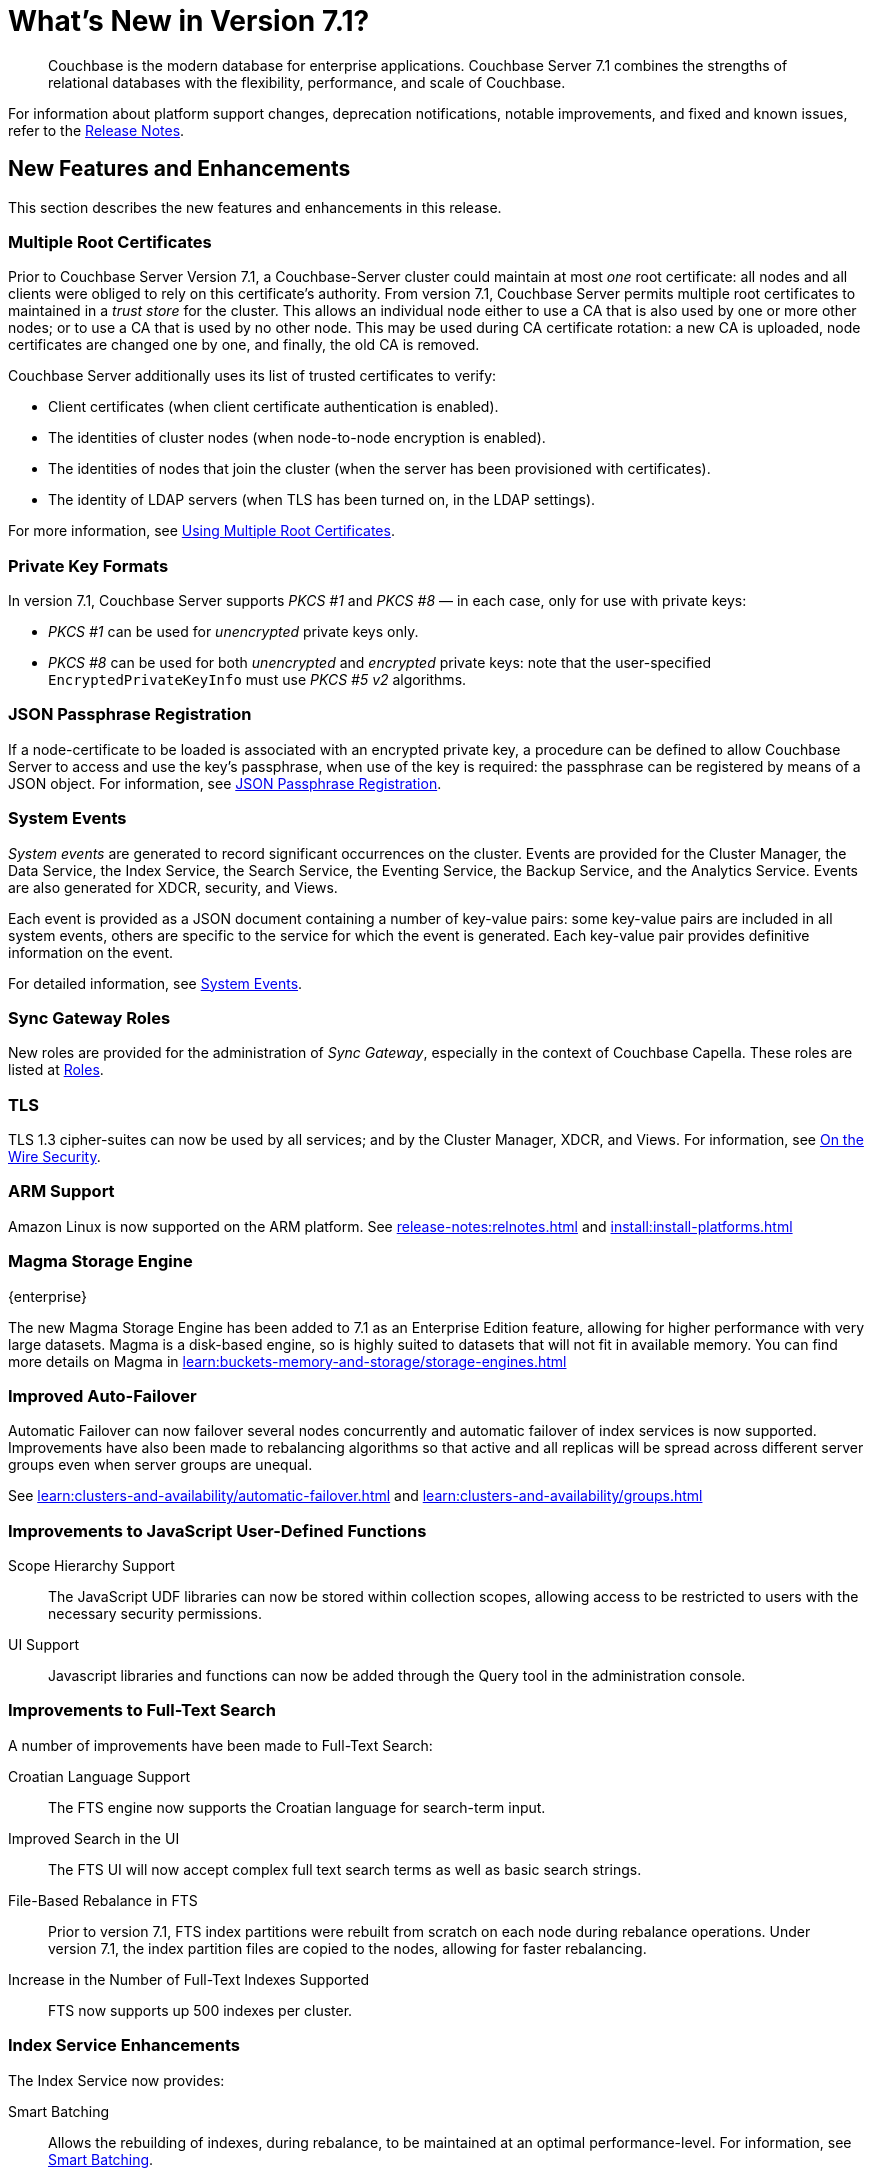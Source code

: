 = What's New in Version 7.1?
:description: Couchbase is the modern database for enterprise applications. Couchbase Server 7.1 combines the strengths of relational databases with the flexibility, performance, and scale of Couchbase.
:page-aliases: security:security-watsnew

[abstract]
{description}

For information about platform support changes, deprecation notifications, notable improvements, and fixed and known issues, refer to the xref:release-notes:relnotes.adoc[Release Notes].

[#new-features]
== New Features and Enhancements

This section describes the new features and enhancements in this release.

=== Multiple Root Certificates

Prior to Couchbase Server Version 7.1, a Couchbase-Server cluster could maintain at most _one_ root certificate: all nodes and all clients were obliged to rely on this certificate's authority.
From version 7.1, Couchbase Server permits multiple root certificates to maintained in a _trust store_ for the cluster.
This allows an individual node either to use a CA that is also used by one or more other nodes; or to use a CA that is used by no other node.
This may be used during CA certificate rotation: a new CA is uploaded, node certificates are changed one by one, and finally, the old CA is removed.

Couchbase Server additionally uses its list of trusted certificates to verify:

* Client certificates (when client certificate authentication is enabled).

* The identities of cluster nodes (when node-to-node encryption is enabled).

* The identities of nodes that join the cluster (when the server has been provisioned with certificates).

* The identity of LDAP servers (when TLS has been turned on, in the LDAP settings).

For more information, see xref:learn:security/using-multiple-cas.adoc[Using Multiple Root Certificates].

=== Private Key Formats

In version 7.1, Couchbase Server supports _PKCS #1_ and _PKCS #8_ &#8212; in each case, only for use with private keys:

* _PKCS #1_ can be used for _unencrypted_ private keys only.

* _PKCS #8_ can be used for both _unencrypted_ and _encrypted_ private keys: note that the user-specified `EncryptedPrivateKeyInfo` must use _PKCS #5 v2_ algorithms.

=== JSON Passphrase Registration

If a node-certificate to be loaded is associated with an encrypted private key, a procedure can be defined to allow Couchbase Server to access and use the key’s passphrase, when use of the key is required: the passphrase can be registered by means of a JSON object.
For information, see xref:rest-api:upload-retrieve-node-cert.adoc#json-passphrase-registration[JSON Passphrase Registration].

=== System Events

_System events_ are generated to record significant occurrences on the cluster.
Events are provided for the Cluster Manager, the Data Service, the Index Service, the Search Service, the Eventing Service, the Backup Service, and the Analytics Service.
Events are also generated for XDCR, security, and Views.

Each event is provided as a JSON document containing a number of key-value pairs: some key-value pairs are included in all system events, others are specific to the service for which the event is generated.
Each key-value pair provides definitive information on the event.

For detailed information, see xref:learn:clusters-and-availability/system-events.adoc[System Events].

=== Sync Gateway Roles

New roles are provided for the administration of _Sync Gateway_, especially in the context of Couchbase Capella.
These roles are listed at xref:learn:security/roles.adoc[Roles].

=== TLS

TLS 1.3 cipher-suites can now be used by all services; and by the Cluster Manager, XDCR, and Views.
For information, see xref:learn:security/on-the-wire-security.adoc#tls-3-cipher-suite-limitations[On the Wire Security].

=== ARM Support

Amazon Linux is now supported on the ARM platform.
See xref:release-notes:relnotes.adoc[] and xref:install:install-platforms.adoc[]

=== Magma Storage Engine
[.edition]#{enterprise}#

The new Magma Storage Engine has been added to 7.1 as an Enterprise Edition feature, allowing for higher performance with very large datasets.
Magma is a disk-based engine, so is highly suited to datasets that will not fit in available memory.
You can find more details on Magma in xref:learn:buckets-memory-and-storage/storage-engines.adoc[]

=== Improved Auto-Failover

Automatic Failover can now failover several nodes concurrently and automatic failover of index services is now supported.
Improvements have also been made to rebalancing algorithms so that active and all replicas will be spread across different server groups even when server groups are unequal.

See xref:learn:clusters-and-availability/automatic-failover.adoc[] and xref:learn:clusters-and-availability/groups.adoc[]


=== Improvements to JavaScript User-Defined Functions

//TODO: Add links to the documents when they're merged.

Scope Hierarchy Support::
The JavaScript UDF libraries can now be stored within collection scopes, allowing access to be restricted to users with the necessary security permissions.

UI Support::
Javascript libraries and functions can now be added through the Query tool in the administration console.

=== Improvements to Full-Text Search

A number of improvements have been made to Full-Text Search:

Croatian Language Support::
The FTS engine now supports the Croatian language for search-term input.

Improved Search in the UI::
The FTS UI will now accept complex full text search terms as well as basic search strings.

File-Based Rebalance in FTS::
Prior to version{nbsp}7.1, FTS index partitions were rebuilt from scratch on each node during rebalance operations. 
Under version{nbsp}7.1, the index partition files are copied to the nodes, allowing for faster rebalancing.

Increase in the Number of Full-Text Indexes Supported::
FTS now supports up 500 indexes per cluster.

=== Index Service Enhancements

The Index Service now provides:

Smart Batching:: 
Allows the rebuilding of indexes, during rebalance, to be maintained at an optimal performance-level.
For information, see xref:learn:clusters-and-availability/rebalance.adoc#smart-batching[Smart Batching].

Array Flattening::
Whereby the elements of arrays can be more efficiently indexed.
See xref:n1ql:n1ql-language-reference/metafun.adoc#flatten_keys[FLATTEN_KEYS].
